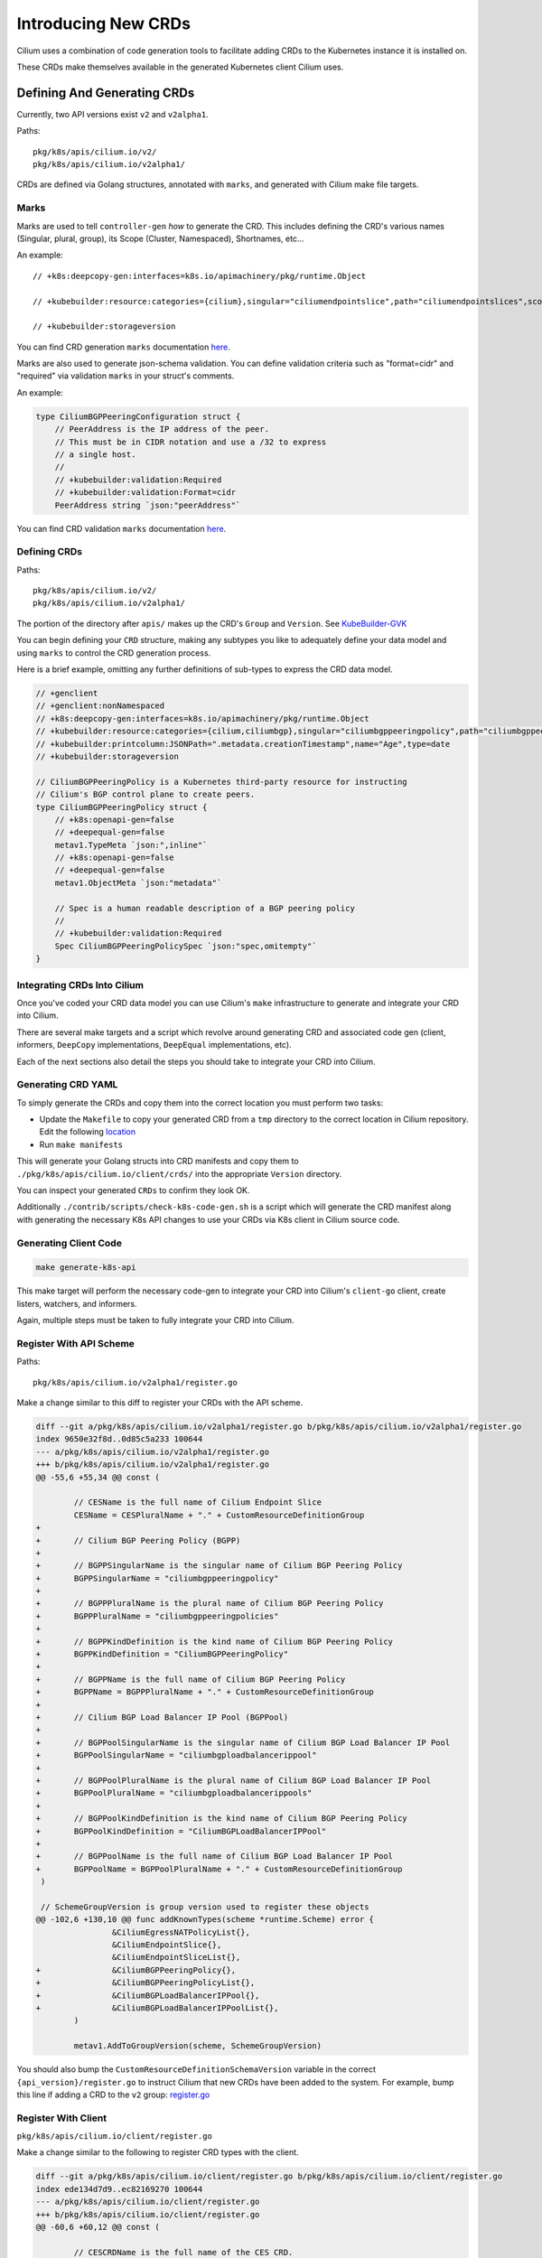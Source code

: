 Introducing New CRDs
====================

Cilium uses a combination of code generation tools to facilitate adding
CRDs to the Kubernetes instance it is installed on.

These CRDs make themselves available in the generated Kubernetes client
Cilium uses.

Defining And Generating CRDs
----------------------------

Currently, two API versions exist ``v2`` and ``v2alpha1``.

Paths:

::

   pkg/k8s/apis/cilium.io/v2/
   pkg/k8s/apis/cilium.io/v2alpha1/

CRDs are defined via Golang structures, annotated with ``marks``, and
generated with Cilium make file targets.

Marks
~~~~~

Marks are used to tell ``controller-gen`` *how* to generate the CRD.
This includes defining the CRD's various names (Singular, plural,
group), its Scope (Cluster, Namespaced), Shortnames, etc…

An example:

::

   // +k8s:deepcopy-gen:interfaces=k8s.io/apimachinery/pkg/runtime.Object

   // +kubebuilder:resource:categories={cilium},singular="ciliumendpointslice",path="ciliumendpointslices",scope="Cluster",shortName={ces}

   // +kubebuilder:storageversion

You can find CRD generation ``marks`` documentation
`here <https://book.kubebuilder.io/reference/markers/crd.html>`__.

Marks are also used to generate json-schema validation. You can define
validation criteria such as "format=cidr" and "required" via validation
``marks`` in your struct's comments.

An example:

.. code-block:: go

   type CiliumBGPPeeringConfiguration struct {
       // PeerAddress is the IP address of the peer.
       // This must be in CIDR notation and use a /32 to express
       // a single host.
       //
       // +kubebuilder:validation:Required
       // +kubebuilder:validation:Format=cidr
       PeerAddress string `json:"peerAddress"`

You can find CRD validation ``marks`` documentation
`here <https://book.kubebuilder.io/reference/markers/crd-validation.html>`__.

Defining CRDs
~~~~~~~~~~~~~

Paths:

::

   pkg/k8s/apis/cilium.io/v2/
   pkg/k8s/apis/cilium.io/v2alpha1/

The portion of the directory after ``apis/`` makes up the CRD's
``Group`` and ``Version``. See
`KubeBuilder-GVK <https://book.kubebuilder.io/cronjob-tutorial/gvks.html>`__

You can begin defining your ``CRD`` structure, making any subtypes you
like to adequately define your data model and using ``marks`` to control
the CRD generation process.

Here is a brief example, omitting any further definitions of sub-types
to express the CRD data model.

.. code-block:: go

   // +genclient
   // +genclient:nonNamespaced
   // +k8s:deepcopy-gen:interfaces=k8s.io/apimachinery/pkg/runtime.Object
   // +kubebuilder:resource:categories={cilium,ciliumbgp},singular="ciliumbgppeeringpolicy",path="ciliumbgppeeringpolicies",scope="Cluster",shortName={bgpp}
   // +kubebuilder:printcolumn:JSONPath=".metadata.creationTimestamp",name="Age",type=date
   // +kubebuilder:storageversion

   // CiliumBGPPeeringPolicy is a Kubernetes third-party resource for instructing
   // Cilium's BGP control plane to create peers.
   type CiliumBGPPeeringPolicy struct {
       // +k8s:openapi-gen=false
       // +deepequal-gen=false
       metav1.TypeMeta `json:",inline"`
       // +k8s:openapi-gen=false
       // +deepequal-gen=false
       metav1.ObjectMeta `json:"metadata"`

       // Spec is a human readable description of a BGP peering policy
       //
       // +kubebuilder:validation:Required
       Spec CiliumBGPPeeringPolicySpec `json:"spec,omitempty"`
   }

Integrating CRDs Into Cilium
~~~~~~~~~~~~~~~~~~~~~~~~~~~~

Once you've coded your CRD data model you can use Cilium's ``make``
infrastructure to generate and integrate your CRD into Cilium.

There are several make targets and a script which revolve around
generating CRD and associated code gen (client, informers, ``DeepCopy``
implementations, ``DeepEqual`` implementations, etc).

Each of the next sections also detail the steps you should take to
integrate your CRD into Cilium.

Generating CRD YAML
~~~~~~~~~~~~~~~~~~~

To simply generate the CRDs and copy them into the correct location you
must perform two tasks:

* Update the ``Makefile`` to copy your generated CRD from a ``tmp`` directory to 
  the correct location in Cilium repository. Edit the following 
  `location <https://github.com/cilium/cilium/blob/89ca3eddf3dae9ac5fc6c343a2cd26cf3aa405fa/Makefile#L303-L311>`__
* Run ``make manifests``

This will generate your Golang structs into CRD manifests and copy them
to ``./pkg/k8s/apis/cilium.io/client/crds/`` into the appropriate
``Version`` directory.

You can inspect your generated ``CRDs`` to confirm they look OK.

Additionally ``./contrib/scripts/check-k8s-code-gen.sh`` is a script
which will generate the CRD manifest along with generating the necessary K8s 
API changes to use your CRDs via K8s client in Cilium source code.

Generating Client Code
~~~~~~~~~~~~~~~~~~~~~~

.. code-block:: shell-session

    make generate-k8s-api

This make target will perform the necessary code-gen to integrate your
CRD into Cilium's ``client-go`` client, create listers, watchers, and
informers.

Again, multiple steps must be taken to fully integrate your CRD into
Cilium.

Register With API Scheme
~~~~~~~~~~~~~~~~~~~~~~~~

Paths:

::

    pkg/k8s/apis/cilium.io/v2alpha1/register.go

Make a change similar to this diff to register your CRDs with the API
scheme.

.. code-block:: diff

   diff --git a/pkg/k8s/apis/cilium.io/v2alpha1/register.go b/pkg/k8s/apis/cilium.io/v2alpha1/register.go
   index 9650e32f8d..0d85c5a233 100644
   --- a/pkg/k8s/apis/cilium.io/v2alpha1/register.go
   +++ b/pkg/k8s/apis/cilium.io/v2alpha1/register.go
   @@ -55,6 +55,34 @@ const (
    
           // CESName is the full name of Cilium Endpoint Slice
           CESName = CESPluralName + "." + CustomResourceDefinitionGroup
   +
   +       // Cilium BGP Peering Policy (BGPP)
   +
   +       // BGPPSingularName is the singular name of Cilium BGP Peering Policy
   +       BGPPSingularName = "ciliumbgppeeringpolicy"
   +
   +       // BGPPPluralName is the plural name of Cilium BGP Peering Policy
   +       BGPPPluralName = "ciliumbgppeeringpolicies"
   +
   +       // BGPPKindDefinition is the kind name of Cilium BGP Peering Policy
   +       BGPPKindDefinition = "CiliumBGPPeeringPolicy"
   +
   +       // BGPPName is the full name of Cilium BGP Peering Policy
   +       BGPPName = BGPPPluralName + "." + CustomResourceDefinitionGroup
   +
   +       // Cilium BGP Load Balancer IP Pool (BGPPool)
   +
   +       // BGPPoolSingularName is the singular name of Cilium BGP Load Balancer IP Pool
   +       BGPPoolSingularName = "ciliumbgploadbalancerippool"
   +
   +       // BGPPoolPluralName is the plural name of Cilium BGP Load Balancer IP Pool
   +       BGPPoolPluralName = "ciliumbgploadbalancerippools"
   +
   +       // BGPPoolKindDefinition is the kind name of Cilium BGP Peering Policy
   +       BGPPoolKindDefinition = "CiliumBGPLoadBalancerIPPool"
   +
   +       // BGPPoolName is the full name of Cilium BGP Load Balancer IP Pool
   +       BGPPoolName = BGPPoolPluralName + "." + CustomResourceDefinitionGroup
    )
    
    // SchemeGroupVersion is group version used to register these objects
   @@ -102,6 +130,10 @@ func addKnownTypes(scheme *runtime.Scheme) error {
                   &CiliumEgressNATPolicyList{},
                   &CiliumEndpointSlice{},
                   &CiliumEndpointSliceList{},
   +               &CiliumBGPPeeringPolicy{},
   +               &CiliumBGPPeeringPolicyList{},
   +               &CiliumBGPLoadBalancerIPPool{},
   +               &CiliumBGPLoadBalancerIPPoolList{},
           )
    
           metav1.AddToGroupVersion(scheme, SchemeGroupVersion)

You should also bump the ``CustomResourceDefinitionSchemaVersion``
variable in the correct ``{api_version}/register.go`` to instruct Cilium
that new CRDs have been added to the system. For example, bump this line if
adding a CRD to the ``v2`` group:
`register.go <https://github.com/cilium/cilium/blob/ea9fd6f97b6e7b0d115067dc9f69ba461055530f/pkg/k8s/apis/cilium.io/v2/register.go#L21-L27>`__

Register With Client
~~~~~~~~~~~~~~~~~~~~

``pkg/k8s/apis/cilium.io/client/register.go``

Make a change similar to the following to register CRD types with the
client.

.. code-block:: diff

   diff --git a/pkg/k8s/apis/cilium.io/client/register.go b/pkg/k8s/apis/cilium.io/client/register.go
   index ede134d7d9..ec82169270 100644
   --- a/pkg/k8s/apis/cilium.io/client/register.go
   +++ b/pkg/k8s/apis/cilium.io/client/register.go
   @@ -60,6 +60,12 @@ const (
    
           // CESCRDName is the full name of the CES CRD.
           CESCRDName = k8sconstv2alpha1.CESKindDefinition + "/" + k8sconstv2alpha1.CustomResourceDefinitionVersion
   +
   +       // BGPPCRDName is the full name of the BGPP CRD.
   +       BGPPCRDName = k8sconstv2alpha1.BGPPKindDefinition + "/" + k8sconstv2alpha1.CustomResourceDefinitionVersion
   +
   +       // BGPPoolCRDName is the full name of the BGPPool CRD.
   +       BGPPoolCRDName = k8sconstv2alpha1.BGPPoolKindDefinition + "/" + k8sconstv2alpha1.CustomResourceDefinitionVersion
    )
    
    var (
   @@ -86,6 +92,7 @@ func CreateCustomResourceDefinitions(clientset apiextensionsclient.Interface) er
                   synced.CRDResourceName(k8sconstv2.CLRPName):       createCLRPCRD,
                   synced.CRDResourceName(k8sconstv2alpha1.CENPName): createCENPCRD,
                   synced.CRDResourceName(k8sconstv2alpha1.CESName):  createCESCRD,
   +               synced.CRDResourceName(k8sconstv2alpha1.BGPPName): createCESCRD,
           }
           for _, r := range synced.AllCRDResourceNames() {
                   fn, ok := resourceToCreateFnMapping[r]
   @@ -127,6 +134,12 @@ var (
    
           //go:embed crds/v2alpha1/ciliumendpointslices.yaml
           crdsv2Alpha1Ciliumendpointslices []byte
   +
   +       //go:embed crds/v2alpha1/ciliumbgppeeringpolicies.yaml
   +       crdsv2Alpha1Ciliumbgppeeringpolicies []byte
   +
   +       //go:embed crds/v2alpha1/ciliumbgploadbalancerippools.yaml
   +       crdsv2Alpha1Ciliumbgploadbalancerippools []byte
    )
    
    // GetPregeneratedCRD returns the pregenerated CRD based on the requested CRD
   @@ -286,6 +299,32 @@ func createCESCRD(clientset apiextensionsclient.Interface) error {
           )
    }
    
   +// createBGPPCRD creates and updates the CiliumBGPPeeringPolicy CRD. It should be
   +// called on agent startup but is idempotent and safe to call again.
   +func createBGPPCRD(clientset apiextensionsclient.Interface) error {
   +       ciliumCRD := GetPregeneratedCRD(BGPPCRDName)
   +
   +       return createUpdateCRD(
   +               clientset,
   +               BGPPCRDName,
   +               constructV1CRD(k8sconstv2alpha1.BGPPName, ciliumCRD),
   +               newDefaultPoller(),
   +       )
   +}
   +
   +// createBGPPoolCRD creates and updates the CiliumLoadBalancerIPPool CRD. It should be
   +// called on agent startup but is idempotent and safe to call again.
   +func createBGPPoolCRD(clientset apiextensionsclient.Interface) error {
   +       ciliumCRD := GetPregeneratedCRD(BGPPoolCRDName)
   +
   +       return createUpdateCRD(
   +               clientset,
   +               BGPPoolCRDName,
   +               constructV1CRD(k8sconstv2alpha1.BGPPName, ciliumCRD),
   +               newDefaultPoller(),
   +       )
   +}
   +
    // createUpdateCRD ensures the CRD object is installed into the K8s cluster. It
    // will create or update the CRD and its validation schema as necessary. This
    // function only accepts v1 CRD objects, and defers to its v1beta1 variant if

Getting Your CRDs Installed
~~~~~~~~~~~~~~~~~~~~~~~~~~~

Your new CRDs must be installed into Kubernetes. This is controlled in
the ``pkg/k8s/synced/crd.go`` file.

Here is an example diff which installs the CRDs ``v2alpha1.BGPPName``
and ``v2alpha.BGPPoolName``:

.. code-block:: diff

   diff --git a/pkg/k8s/synced/crd.go b/pkg/k8s/synced/crd.go
   index 52d975c449..10c554cf8a 100644
   --- a/pkg/k8s/synced/crd.go
   +++ b/pkg/k8s/synced/crd.go
   @@ -42,6 +42,11 @@ func agentCRDResourceNames() []string {
                   CRDResourceName(v2.CCNPName),
                   CRDResourceName(v2.CNName),
                   CRDResourceName(v2.CIDName),
   +               CRDResourceName(v2.CIDName),
   +               // TODO(louis) make this a conditional install
   +               // based on --enable-bgp-control-plane flag
   +               CRDResourceName(v2alpha1.BGPPName),
   +               CRDResourceName(v2alpha1.BGPPoolName),
           }

Updating RBAC Roles
~~~~~~~~~~~~~~~~~~~

Cilium is installed with a service account and this service account
should be given RBAC permissions to access your new CRDs. The following
files should be updated to include permissions to create, read, update, and delete 
your new CRD.

::

   install/kubernetes/cilium/templates/cilium-agent/clusterrole.yaml
   install/kubernetes/cilium/templates/cilium-operator/clusterrole.yaml
   install/kubernetes/cilium/templates/cilium-preflight/clusterrole.yaml

Here is a diff of updating the Agent's cluster role template to include
our new BGP CRDs:

.. code-block:: diff

   diff --git a/install/kubernetes/cilium/templates/cilium-agent/clusterrole.yaml b/install/kubernetes/cilium/templates/cilium-agent/clusterrole.yaml
   index 9878401a81..5ba6c30cd7 100644
   --- a/install/kubernetes/cilium/templates/cilium-agent/clusterrole.yaml
   +++ b/install/kubernetes/cilium/templates/cilium-agent/clusterrole.yaml
   @@ -102,6 +102,8 @@ rules:
      - ciliumlocalredirectpolicies/finalizers
      - ciliumegressnatpolicies
      - ciliumendpointslices
   +  - ciliumbgppeeringpolicies
   +  - ciliumbgploadbalancerippools
      verbs:
      - '*'
    {{- end }}

It's important to note, neither the Agent nor the Operator installs
these manifests to the Kubernetes clusters. This means when testing your
CRD out the updated ``clusterrole`` must be written to the cluster
manually.

Also please note, you should be specific about which 'verbs' are added to the
Agent's cluster role. 
This ensures a good security posture and best practice.

A convenient script for this follows:

.. code-block:: bash

   createTemplate(){
       if [ -z "${1}" ]; then
           echo "Commit SHA not set"
           return
       fi
       ciliumVersion=${1}
   MODIFY THIS LINE CD TO CILIUM ROOT DIR <-----
   cd install/kubernetes
   CILIUM_CI_TAG="${1}"
   helm template cilium ./cilium \
     --namespace kube-system \
     --set image.repository=quay.io/cilium/cilium-ci \
     --set image.tag=$CILIUM_CI_TAG \
     --set operator.image.repository=quay.io/cilium/operator \
     --set operator.image.suffix=-ci \
     --set operator.image.tag=$CILIUM_CI_TAG \
     --set clustermesh.apiserver.image.repository=quay.io/cilium/clustermesh-apiserver-ci \
     --set clustermesh.apiserver.image.tag=$CILIUM_CI_TAG \
     --set hubble.relay.image.repository=quay.io/cilium/hubble-relay-ci \
     --set hubble.relay.image.tag=$CILIUM_CI_TAG > /tmp/cilium.yaml
   echo "run kubectl apply -f /tmp/cilium.yaml"
   }

The above script with install Cilium and newest ``clusterrole``
manifests to anywhere your ``kubectl`` is pointed.
